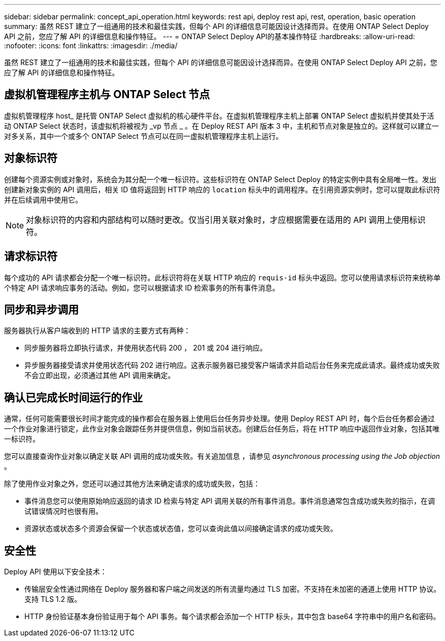 ---
sidebar: sidebar 
permalink: concept_api_operation.html 
keywords: rest api, deploy rest api, rest, operation, basic operation 
summary: 虽然 REST 建立了一组通用的技术和最佳实践，但每个 API 的详细信息可能因设计选择而异。在使用 ONTAP Select Deploy API 之前，您应了解 API 的详细信息和操作特征。 
---
= ONTAP Select Deploy API的基本操作特征
:hardbreaks:
:allow-uri-read: 
:nofooter: 
:icons: font
:linkattrs: 
:imagesdir: ./media/


[role="lead"]
虽然 REST 建立了一组通用的技术和最佳实践，但每个 API 的详细信息可能因设计选择而异。在使用 ONTAP Select Deploy API 之前，您应了解 API 的详细信息和操作特征。



== 虚拟机管理程序主机与 ONTAP Select 节点

虚拟机管理程序 host_ 是托管 ONTAP Select 虚拟机的核心硬件平台。在虚拟机管理程序主机上部署 ONTAP Select 虚拟机并使其处于活动 ONTAP Select 状态时，该虚拟机将被视为 _vp 节点 _ 。在 Deploy REST API 版本 3 中，主机和节点对象是独立的。这样就可以建立一对多关系，其中一个或多个 ONTAP Select 节点可以在同一虚拟机管理程序主机上运行。



== 对象标识符

创建每个资源实例或对象时，系统会为其分配一个唯一标识符。这些标识符在 ONTAP Select Deploy 的特定实例中具有全局唯一性。发出创建新对象实例的 API 调用后，相关 ID 值将返回到 HTTP 响应的 `location` 标头中的调用程序。在引用资源实例时，您可以提取此标识符并在后续调用中使用它。


NOTE: 对象标识符的内容和内部结构可以随时更改。仅当引用关联对象时，才应根据需要在适用的 API 调用上使用标识符。



== 请求标识符

每个成功的 API 请求都会分配一个唯一标识符。此标识符将在关联 HTTP 响应的 `requis-id` 标头中返回。您可以使用请求标识符来统称单个特定 API 请求响应事务的活动。例如，您可以根据请求 ID 检索事务的所有事件消息。



== 同步和异步调用

服务器执行从客户端收到的 HTTP 请求的主要方式有两种：

* 同步服务器将立即执行请求，并使用状态代码 200 ， 201 或 204 进行响应。
* 异步服务器接受请求并使用状态代码 202 进行响应。这表示服务器已接受客户端请求并启动后台任务来完成此请求。最终成功或失败不会立即出现，必须通过其他 API 调用来确定。




== 确认已完成长时间运行的作业

通常，任何可能需要很长时间才能完成的操作都会在服务器上使用后台任务异步处理。使用 Deploy REST API 时，每个后台任务都会通过一个作业对象进行锁定，此作业对象会跟踪任务并提供信息，例如当前状态。创建后台任务后，将在 HTTP 响应中返回作业对象，包括其唯一标识符。

您可以直接查询作业对象以确定关联 API 调用的成功或失败。有关追加信息 ，请参见 _asynchronous processing using the Job objection_ 。

除了使用作业对象之外，您还可以通过其他方法来确定请求的成功或失败，包括：

* 事件消息您可以使用原始响应返回的请求 ID 检索与特定 API 调用关联的所有事件消息。事件消息通常包含成功或失败的指示，在调试错误情况时也很有用。
* 资源状态或状态多个资源会保留一个状态或状态值，您可以查询此值以间接确定请求的成功或失败。




== 安全性

Deploy API 使用以下安全技术：

* 传输层安全性通过网络在 Deploy 服务器和客户端之间发送的所有流量均通过 TLS 加密。不支持在未加密的通道上使用 HTTP 协议。支持 TLS 1.2 版。
* HTTP 身份验证基本身份验证用于每个 API 事务。每个请求都会添加一个 HTTP 标头，其中包含 base64 字符串中的用户名和密码。

